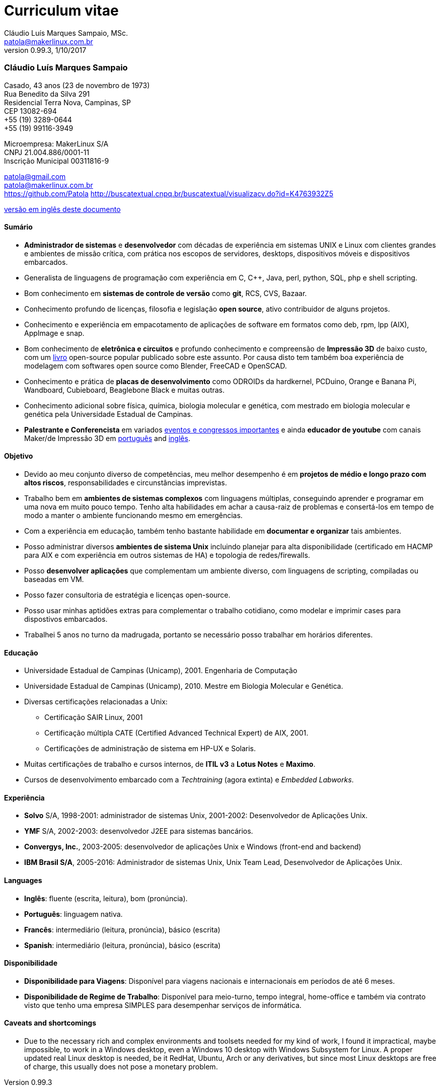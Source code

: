 = Curriculum vitae
Cláudio Luís Marques Sampaio, MSc.
v0.99.3, 1/10/2017
:updated: 2017-11-18
:Author: Cláudio Luís Marques Sampaio, MSc.
:Email: patola@makerlinux.com.br
:Date: 17/10/2017
:Revision: v0.1
:doctype: article
:producer: Asciidoctor
:keywords: resume
:reproducible: yes
:icons: font
:lang: pt-BR
:toc-title: Índice
:caution-caption: Cuidado
:important-caption: Importante
:note-caption: Nota
:tip-caption: Dica
:warning-caption: Atenção
:appendix-caption: Apêndice
:example-caption: Exemplo
:figure-caption: Figura
:table-caption: Tabela
:toclevels: 5
:ascii-ids:
:showcomments:
:stem: latexmath
:math:
:mathematical-format: png
:gitrepo: https://github.com/Patola/resume
:copyright: MIT License
:text-alignment: justify
:source-highlighter: rouge
:imagesdir: imagens
:imagesoutdir: img
:version-pt-br: https://github.com/Patola/resume/blob/master/resume-pt-br.asciidoc
:version-en-us: https://github.com/Patola/resume/blob/master/README.asciidoc

=== Cláudio Luís Marques Sampaio
Casado, 43 anos (23 de novembro de 1973) +
Rua Benedito da Silva 291 +
Residencial Terra Nova, Campinas, SP +
CEP 13082-694 +
+55 (19) 3289-0644 +
+55 (19) 99116-3949 +

Microempresa: MakerLinux S/A +
CNPJ 21.004.886/0001-11 +
Inscrição Municipal 00311816-9

patola@gmail.com +
patola@makerlinux.com.br +
https://github.com/Patola
http://buscatextual.cnpq.br/buscatextual/visualizacv.do?id=K4763932Z5

{version-pt-br}[versão em inglês deste documento]

[[summary]]
==== Sumário
* **Administrador de sistemas** e **desenvolvedor** com décadas de experiência em sistemas UNIX e Linux com clientes grandes e ambientes de missão crítica, com prática nos escopos de servidores, desktops, dispositivos móveis e dispositivos embarcados.
* Generalista de linguagens de programação com experiência em C, C++, Java, perl, python, SQL, php e shell scripting.
* Bom conhecimento em **sistemas de controle de versão** como **git**, RCS, CVS, Bazaar.
* Conhecimento profundo de licenças, filosofia e legislação **open source**, ativo contribuidor de alguns projetos.
* Conhecimento e experiência em empacotamento de aplicações de software em formatos como deb, rpm, lpp (AIX), AppImage e snap.
* Bom conhecimento de **eletrônica e circuitos** e profundo conhecimento e compreensão de **Impressão 3D** de baixo custo, com um https://github.com/Patola/ebook[livro] open-source popular publicado sobre este assunto. Por causa disto tem também boa experiência de modelagem com softwares open source como Blender, FreeCAD e OpenSCAD.
* Conhecimento e prática de **placas de desenvolvimento** como ODROIDs da hardkernel, PCDuino, Orange e Banana Pi, Wandboard, Cubieboard, Beaglebone Black e muitas outras.
* Conhecimento adicional sobre física, química, biologia molecular e genética, com mestrado em biologia molecular e genética pela Universidade Estadual de Campinas.
* **Palestrante e Conferencista** em variados http://buscatextual.cnpq.br/buscatextual/visualizacv.do?id=K4763932Z5[eventos e congressos importantes] e ainda **educador de youtube** com canais Maker/de Impressão 3D em https://www.youtube.com/makerlinux[português] and https://www.youtube.com/channel/UC65ISAck97KwTJRlFHEvTOg[inglês].

[[objective]]
==== Objetivo
* Devido ao meu conjunto diverso de competências, meu melhor desempenho é em **projetos de médio e longo prazo com altos riscos**, responsabilidades e circunstâncias imprevistas.
* Trabalho bem em **ambientes de sistemas complexos** com linguagens múltiplas, conseguindo aprender e programar em uma nova em muito pouco tempo. Tenho alta habilidades em achar a causa-raiz de problemas e consertá-los em tempo de modo a manter o ambiente funcionando mesmo em emergências.
* Com a experiência em educação, também tenho bastante habilidade em **documentar e organizar** tais ambientes.
* Posso administrar diversos **ambientes de sistema Unix** incluindo planejar para alta disponibilidade (certificado em HACMP para AIX e com experiência em outros sistemas de HA) e topologia de redes/firewalls.
* Posso **desenvolver aplicações** que complementam um ambiente diverso, com linguagens de scripting, compiladas ou baseadas em VM.
* Posso fazer consultoria de estratégia e licenças open-source.
* Posso usar minhas aptidões extras para complementar o trabalho cotidiano, como modelar e imprimir cases para dispostivos embarcados.
* Trabalhei 5 anos no turno da madrugada, portanto se necessário posso trabalhar em horários diferentes.

[[education]]
==== Educação
* Universidade Estadual de Campinas (Unicamp), 2001. Engenharia de Computação
* Universidade Estadual de Campinas (Unicamp), 2010. Mestre em Biologia Molecular e Genética.
* Diversas certificações relacionadas a Unix:
** Certificação SAIR Linux, 2001
** Certificação múltipla CATE (Certified Advanced Technical Expert) de AIX, 2001.
** Certificações de administração de sistema em HP-UX e Solaris.
* Muitas certificações de trabalho e cursos internos, de **ITIL v3** a **Lotus Notes** e **Maximo**.
* Cursos de desenvolvimento embarcado com a __Techtraining__ (agora extinta) e __Embedded Labworks__.

[[experience]]
==== Experiência
* *Solvo* S/A, 1998-2001: administrador de sistemas Unix, 2001-2002: Desenvolvedor de Aplicações Unix.
* *YMF* S/A, 2002-2003: desenvolvedor J2EE para sistemas bancários.
* **Convergys, Inc.**, 2003-2005: desenvolvedor de aplicações Unix e Windows (front-end and backend)
* **IBM Brasil S/A**, 2005-2016: Administrador de sistemas Unix, Unix Team Lead, Desenvolvedor de Aplicações Unix.

[[languages]]
==== Languages
* **Inglês**: fluente (escrita, leitura), bom (pronúncia).
* **Português**: linguagem nativa.
* **Francês**: intermediário (leitura, pronúncia), básico (escrita)
* **Spanish**: intermediário (leitura, pronúncia), básico (escrita)

[[availability]]
==== Disponibilidade
* **Disponibilidade para Viagens**: Disponível para viagens nacionais e internacionais em períodos de até 6 meses.
* **Disponibilidade de Regime de Trabalho**: Disponível para meio-turno, tempo integral, home-office e também via contrato visto que tenho uma empresa SIMPLES para desempenhar serviços de informática.

[[caveats]]
==== Caveats and shortcomings
* Due to the necessary rich and complex environments and toolsets needed for my kind of work, I found it impractical, maybe impossible, to work in a Windows desktop, even a Windows 10 desktop with Windows Subsystem for Linux. A proper updated real Linux desktop is needed, be it RedHat, Ubuntu, Arch or any derivatives, but since most Linux desktops are free of charge, this usually does not pose a monetary problem.
